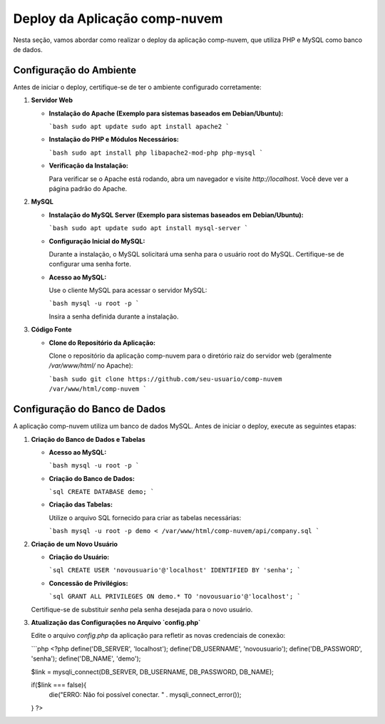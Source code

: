 .. comp-nuvem-doc documentação principal, criado por
   sphinx-quickstart em Ter 1 Jul 10:00:00 2024.
   Você pode adaptar este arquivo completamente ao seu gosto, mas ele deve conter ao menos
   a diretiva raiz `toctree`.

Deploy da Aplicação comp-nuvem
===============================

Nesta seção, vamos abordar como realizar o deploy da aplicação comp-nuvem, que utiliza PHP e MySQL como banco de dados.

Configuração do Ambiente
-------------------------

Antes de iniciar o deploy, certifique-se de ter o ambiente configurado corretamente:

1. **Servidor Web**

   - **Instalação do Apache (Exemplo para sistemas baseados em Debian/Ubuntu):**

     ```bash
     sudo apt update
     sudo apt install apache2
     ```

   - **Instalação do PHP e Módulos Necessários:**

     ```bash
     sudo apt install php libapache2-mod-php php-mysql
     ```

   - **Verificação da Instalação:**

     Para verificar se o Apache está rodando, abra um navegador e visite `http://localhost`. Você deve ver a página padrão do Apache.

2. **MySQL**

   - **Instalação do MySQL Server (Exemplo para sistemas baseados em Debian/Ubuntu):**

     ```bash
     sudo apt update
     sudo apt install mysql-server
     ```

   - **Configuração Inicial do MySQL:**

     Durante a instalação, o MySQL solicitará uma senha para o usuário root do MySQL. Certifique-se de configurar uma senha forte.

   - **Acesso ao MySQL:**

     Use o cliente MySQL para acessar o servidor MySQL:

     ```bash
     mysql -u root -p
     ```

     Insira a senha definida durante a instalação.

3. **Código Fonte**

   - **Clone do Repositório da Aplicação:**

     Clone o repositório da aplicação comp-nuvem para o diretório raiz do servidor web (geralmente `/var/www/html/` no Apache):

     ```bash
     sudo git clone https://github.com/seu-usuario/comp-nuvem /var/www/html/comp-nuvem
     ```

Configuração do Banco de Dados
-------------------------------

A aplicação comp-nuvem utiliza um banco de dados MySQL. Antes de iniciar o deploy, execute as seguintes etapas:

1. **Criação do Banco de Dados e Tabelas**

   - **Acesso ao MySQL:**

     ```bash
     mysql -u root -p
     ```

   - **Criação do Banco de Dados:**

     ```sql
     CREATE DATABASE demo;
     ```

   - **Criação das Tabelas:**

     Utilize o arquivo SQL fornecido para criar as tabelas necessárias:

     ```bash
     mysql -u root -p demo < /var/www/html/comp-nuvem/api/company.sql
     ```

2. **Criação de um Novo Usuário**

   - **Criação do Usuário:**

     ```sql
     CREATE USER 'novousuario'@'localhost' IDENTIFIED BY 'senha';
     ```

   - **Concessão de Privilégios:**

     ```sql
     GRANT ALL PRIVILEGES ON demo.* TO 'novousuario'@'localhost';
     ```

   Certifique-se de substituir `senha` pela senha desejada para o novo usuário.

3. **Atualização das Configurações no Arquivo `config.php`**

   Edite o arquivo `config.php` da aplicação para refletir as novas credenciais de conexão:

   ```php
   <?php
   define('DB_SERVER', 'localhost');
   define('DB_USERNAME', 'novousuario');
   define('DB_PASSWORD', 'senha');
   define('DB_NAME', 'demo');

   $link = mysqli_connect(DB_SERVER, DB_USERNAME, DB_PASSWORD, DB_NAME);

   if($link === false){
       die("ERRO: Não foi possível conectar. " . mysqli_connect_error());
   }
   ?>
